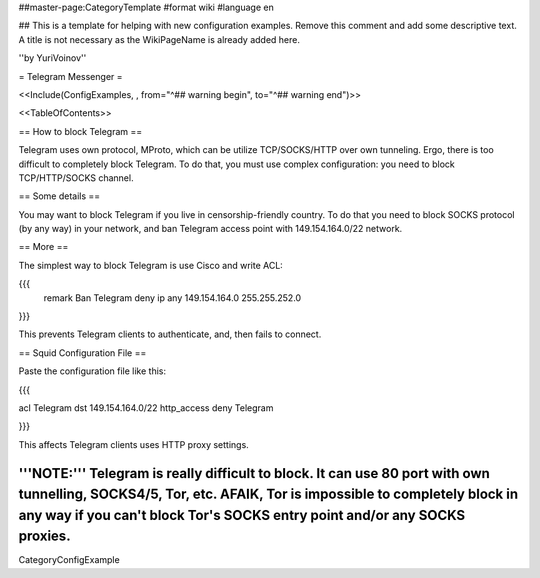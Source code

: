 ##master-page:CategoryTemplate
#format wiki
#language en

## This is a template for helping with new configuration examples. Remove this comment and add some descriptive text. A title is not necessary as the WikiPageName is already added here.

''by YuriVoinov''

= Telegram Messenger =

<<Include(ConfigExamples, , from="^## warning begin", to="^## warning end")>>

<<TableOfContents>>

== How to block Telegram ==

Telegram uses own protocol, MProto, which can be utilize TCP/SOCKS/HTTP over own tunneling. Ergo, there is too difficult to completely block Telegram. To do that, you must use complex configuration: you need to block TCP/HTTP/SOCKS channel.

== Some details ==

You may want to block Telegram if you live in censorship-friendly country. To do that you need to block SOCKS protocol (by any way) in your network, and ban Telegram access point with 149.154.164.0/22 network.

== More ==

The simplest way to block Telegram is use Cisco and write ACL:

{{{
 remark Ban Telegram
 deny   ip any 149.154.164.0 255.255.252.0
}}}

This prevents Telegram clients to authenticate, and, then fails to connect.

== Squid Configuration File ==

Paste the configuration file like this:

{{{

acl Telegram dst 149.154.164.0/22
http_access deny Telegram

}}}

This affects Telegram clients uses HTTP proxy settings.

'''NOTE:''' Telegram is really difficult to block. It can use 80 port with own tunnelling, SOCKS4/5, Tor, etc. AFAIK, Tor is impossible to completely block in any way if you can't block Tor's SOCKS entry point and/or any SOCKS proxies.
----
CategoryConfigExample
